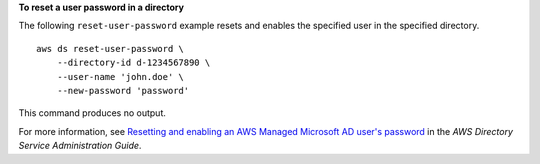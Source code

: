 **To reset a user password in a directory**

The following ``reset-user-password`` example resets and enables the specified user in the specified directory. ::

    aws ds reset-user-password \
        --directory-id d-1234567890 \
        --user-name 'john.doe' \
        --new-password 'password'

This command produces no output.

For more information, see `Resetting and enabling an AWS Managed Microsoft AD user's password <https://docs.aws.amazon.com/directoryservice/latest/admin-guide/ms_ad_reset_user_pswd.html>`__ in the *AWS Directory Service Administration Guide*.
